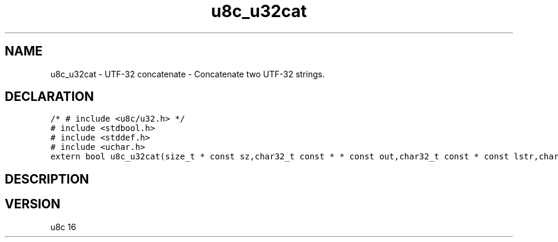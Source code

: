 .TH "u8c_u32cat" "3" "" "u8c" "u8c API Manual"
.SH NAME
.PP
u8c_u32cat - UTF-32 concatenate - Concatenate two UTF-32 strings.
.SH DECLARATION
.PP
.nf
\f[C]
/* # include <u8c/u32.h> */
# include <stdbool.h>
# include <stddef.h>
# include <uchar.h>
extern bool u8c_u32cat(size_t * const sz,char32_t const * * const out,char32_t const * const lstr,char32_t const * const rstr);
\f[R]
.fi
.SH DESCRIPTION
.PP
.SH VERSION
.PP
u8c 16
